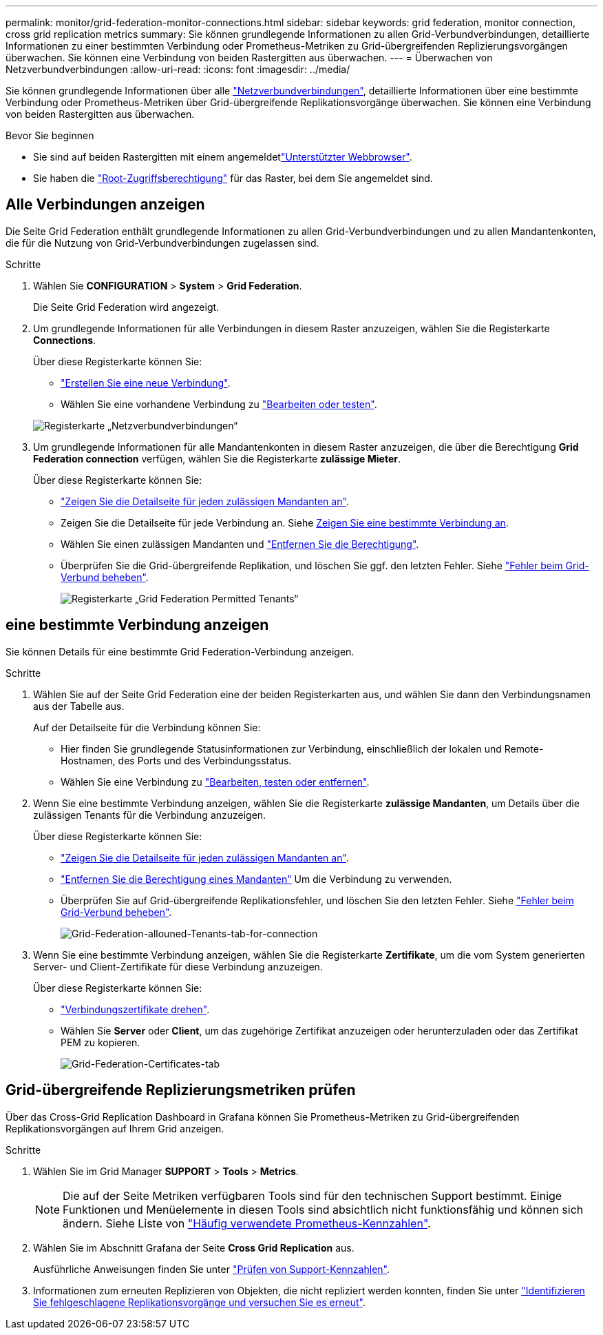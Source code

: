 ---
permalink: monitor/grid-federation-monitor-connections.html 
sidebar: sidebar 
keywords: grid federation, monitor connection, cross grid replication metrics 
summary: Sie können grundlegende Informationen zu allen Grid-Verbundverbindungen, detaillierte Informationen zu einer bestimmten Verbindung oder Prometheus-Metriken zu Grid-übergreifenden Replizierungsvorgängen überwachen. Sie können eine Verbindung von beiden Rastergitten aus überwachen. 
---
= Überwachen von Netzverbundverbindungen
:allow-uri-read: 
:icons: font
:imagesdir: ../media/


[role="lead"]
Sie können grundlegende Informationen über alle link:../admin/grid-federation-overview.html["Netzverbundverbindungen"], detaillierte Informationen über eine bestimmte Verbindung oder Prometheus-Metriken über Grid-übergreifende Replikationsvorgänge überwachen. Sie können eine Verbindung von beiden Rastergitten aus überwachen.

.Bevor Sie beginnen
* Sie sind auf beiden Rastergitten mit einem angemeldetlink:../admin/web-browser-requirements.html["Unterstützter Webbrowser"].
* Sie haben die link:../admin/admin-group-permissions.html["Root-Zugriffsberechtigung"] für das Raster, bei dem Sie angemeldet sind.




== Alle Verbindungen anzeigen

Die Seite Grid Federation enthält grundlegende Informationen zu allen Grid-Verbundverbindungen und zu allen Mandantenkonten, die für die Nutzung von Grid-Verbundverbindungen zugelassen sind.

.Schritte
. Wählen Sie *CONFIGURATION* > *System* > *Grid Federation*.
+
Die Seite Grid Federation wird angezeigt.

. Um grundlegende Informationen für alle Verbindungen in diesem Raster anzuzeigen, wählen Sie die Registerkarte *Connections*.
+
Über diese Registerkarte können Sie:

+
** link:../admin/grid-federation-create-connection.html["Erstellen Sie eine neue Verbindung"].
** Wählen Sie eine vorhandene Verbindung zu link:../admin/grid-federation-manage-connection.html["Bearbeiten oder testen"].


+
image::../media/grid-federation-connections-tab.png[Registerkarte „Netzverbundverbindungen“]

. Um grundlegende Informationen für alle Mandantenkonten in diesem Raster anzuzeigen, die über die Berechtigung *Grid Federation connection* verfügen, wählen Sie die Registerkarte *zulässige Mieter*.
+
Über diese Registerkarte können Sie:

+
** link:../monitor/monitoring-tenant-activity.html["Zeigen Sie die Detailseite für jeden zulässigen Mandanten an"].
** Zeigen Sie die Detailseite für jede Verbindung an. Siehe <<view-specific-connection,Zeigen Sie eine bestimmte Verbindung an>>.
** Wählen Sie einen zulässigen Mandanten und link:../admin/grid-federation-manage-tenants.html["Entfernen Sie die Berechtigung"].
** Überprüfen Sie die Grid-übergreifende Replikation, und löschen Sie ggf. den letzten Fehler. Siehe link:../admin/grid-federation-troubleshoot.html["Fehler beim Grid-Verbund beheben"].
+
image::../media/grid-federation-permitted-tenants-tab.png[Registerkarte „Grid Federation Permitted Tenants“]







== [[view-specific-connection]]eine bestimmte Verbindung anzeigen

Sie können Details für eine bestimmte Grid Federation-Verbindung anzeigen.

.Schritte
. Wählen Sie auf der Seite Grid Federation eine der beiden Registerkarten aus, und wählen Sie dann den Verbindungsnamen aus der Tabelle aus.
+
Auf der Detailseite für die Verbindung können Sie:

+
** Hier finden Sie grundlegende Statusinformationen zur Verbindung, einschließlich der lokalen und Remote-Hostnamen, des Ports und des Verbindungsstatus.
** Wählen Sie eine Verbindung zu link:../admin/grid-federation-manage-connection.html["Bearbeiten, testen oder entfernen"].


. Wenn Sie eine bestimmte Verbindung anzeigen, wählen Sie die Registerkarte *zulässige Mandanten*, um Details über die zulässigen Tenants für die Verbindung anzuzeigen.
+
Über diese Registerkarte können Sie:

+
** link:../monitor/monitoring-tenant-activity.html["Zeigen Sie die Detailseite für jeden zulässigen Mandanten an"].
** link:../admin/grid-federation-manage-tenants.html["Entfernen Sie die Berechtigung eines Mandanten"] Um die Verbindung zu verwenden.
** Überprüfen Sie auf Grid-übergreifende Replikationsfehler, und löschen Sie den letzten Fehler. Siehe link:../admin/grid-federation-troubleshoot.html["Fehler beim Grid-Verbund beheben"].
+
image::../media/grid-federation-permitted-tenants-tab-for-connection.png[Grid-Federation-allouned-Tenants-tab-for-connection]



. Wenn Sie eine bestimmte Verbindung anzeigen, wählen Sie die Registerkarte *Zertifikate*, um die vom System generierten Server- und Client-Zertifikate für diese Verbindung anzuzeigen.
+
Über diese Registerkarte können Sie:

+
** link:../admin/grid-federation-manage-connection.html["Verbindungszertifikate drehen"].
** Wählen Sie *Server* oder *Client*, um das zugehörige Zertifikat anzuzeigen oder herunterzuladen oder das Zertifikat PEM zu kopieren.
+
image::../media/grid-federation-certificates-tab.png[Grid-Federation-Certificates-tab]







== Grid-übergreifende Replizierungsmetriken prüfen

Über das Cross-Grid Replication Dashboard in Grafana können Sie Prometheus-Metriken zu Grid-übergreifenden Replikationsvorgängen auf Ihrem Grid anzeigen.

.Schritte
. Wählen Sie im Grid Manager *SUPPORT* > *Tools* > *Metrics*.
+

NOTE: Die auf der Seite Metriken verfügbaren Tools sind für den technischen Support bestimmt. Einige Funktionen und Menüelemente in diesen Tools sind absichtlich nicht funktionsfähig und können sich ändern. Siehe Liste von link:../monitor/commonly-used-prometheus-metrics.html["Häufig verwendete Prometheus-Kennzahlen"].

. Wählen Sie im Abschnitt Grafana der Seite *Cross Grid Replication* aus.
+
Ausführliche Anweisungen finden Sie unter link:../monitor/reviewing-support-metrics.html["Prüfen von Support-Kennzahlen"].

. Informationen zum erneuten Replizieren von Objekten, die nicht repliziert werden konnten, finden Sie unter link:../admin/grid-federation-retry-failed-replication.html["Identifizieren Sie fehlgeschlagene Replikationsvorgänge und versuchen Sie es erneut"].

